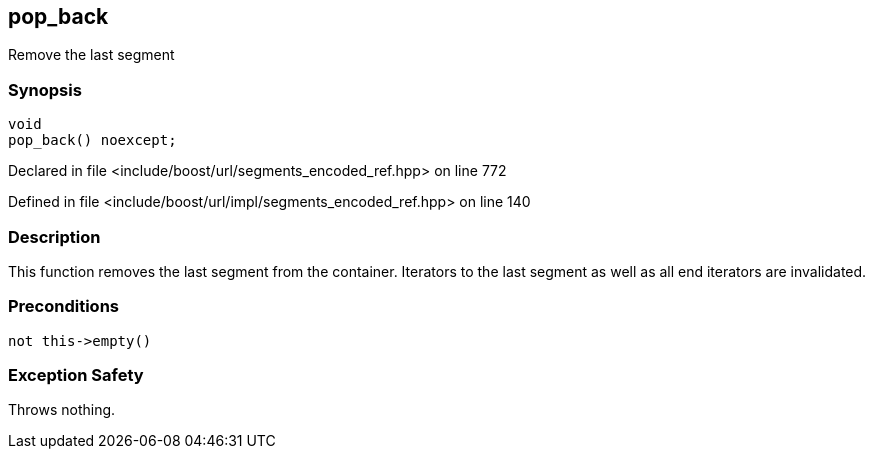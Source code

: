 :relfileprefix: ../../../
[#265CCC67C26CF073D6A8ADB65BE594D8C476627F]
== pop_back

pass:v,q[Remove the last segment]


=== Synopsis

[source,cpp,subs="verbatim,macros,-callouts"]
----
void
pop_back() noexcept;
----

Declared in file <include/boost/url/segments_encoded_ref.hpp> on line 772

Defined in file <include/boost/url/impl/segments_encoded_ref.hpp> on line 140

=== Description

pass:v,q[This function removes the last segment] pass:v,q[from the container.]
pass:v,q[Iterators to the last segment as well]
pass:v,q[as all end iterators are invalidated.]

=== Preconditions
[,cpp]
----
not this->empty()
----

=== Exception Safety
pass:v,q[Throws nothing.]


